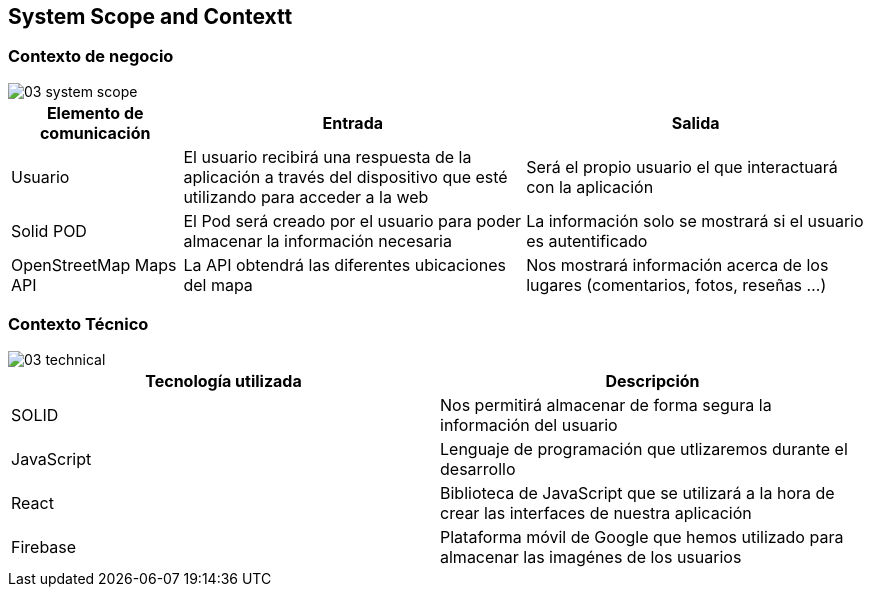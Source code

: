 [[section-system-scope-and-context]]
== System Scope and Contextt

=== Contexto de negocio

image::03_system_scope.png[]

[options="header", cols="1,2,2"]
|===
|Elemento de comunicación|Entrada|Salida
|Usuario|El usuario recibirá una respuesta de la aplicación a través del dispositivo que esté utilizando para acceder a la web|Será el propio usuario el que interactuará con la aplicación
|Solid POD|El Pod será creado por el usuario para poder almacenar la información necesaria|La información solo se mostrará si el usuario es autentificado
|OpenStreetMap Maps API|La API obtendrá las diferentes ubicaciones del mapa|Nos mostrará información acerca de los lugares (comentarios, fotos, reseñas ...)
|===



=== Contexto Técnico

image::03_technical.png[]

[%header, cols=2]
|===
|Tecnología utilizada|Descripción
|SOLID|Nos permitirá almacenar de forma segura la información del usuario
|JavaScript|Lenguaje de programación que utlizaremos durante el desarrollo
|React|Biblioteca de JavaScript que se utilizará a la hora de crear las interfaces de nuestra aplicación
|Firebase|Plataforma móvil de Google que hemos utilizado para almacenar las imagénes de los usuarios
|===